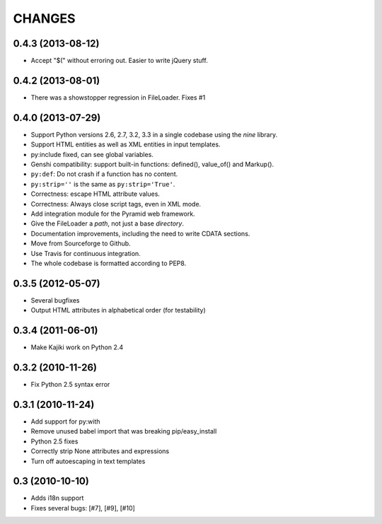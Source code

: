 CHANGES
=======

0.4.3 (2013-08-12)
------------------

* Accept "$(" without erroring out. Easier to write jQuery stuff.

0.4.2 (2013-08-01)
------------------

* There was a showstopper regression in FileLoader. Fixes #1

0.4.0 (2013-07-29)
------------------

* Support Python versions 2.6, 2.7, 3.2, 3.3 in a single codebase
  using the *nine* library.
* Support HTML entities as well as XML entities in input templates.
* py:include fixed, can see global variables.
* Genshi compatibility: support built-in functions:
  defined(), value_of() and Markup().
* ``py:def``: Do not crash if a function has no content.
* ``py:strip=''`` is the same as ``py:strip='True'``.
* Correctness: escape HTML attribute values.
* Correctness: Always close script tags, even in XML mode.
* Add integration module for the Pyramid web framework.
* Give the FileLoader a *path*, not just a base *directory*.
* Documentation improvements, including the need to write CDATA sections.
* Move from Sourceforge to Github.
* Use Travis for continuous integration.
* The whole codebase is formatted according to PEP8.

0.3.5 (2012-05-07)
------------------

* Several bugfixes
* Output HTML attributes in alphabetical order (for testability)

0.3.4 (2011-06-01)
------------------

* Make Kajiki work on Python 2.4

0.3.2 (2010-11-26)
------------------

* Fix Python 2.5 syntax error

0.3.1 (2010-11-24)
------------------

* Add support for py:with
* Remove unused babel import that was breaking pip/easy_install
* Python 2.5 fixes
* Correctly strip None attributes and expressions
* Turn off autoescaping in text templates

0.3 (2010-10-10)
----------------

* Adds i18n support
* Fixes several bugs: [#7], [#9], [#10]
